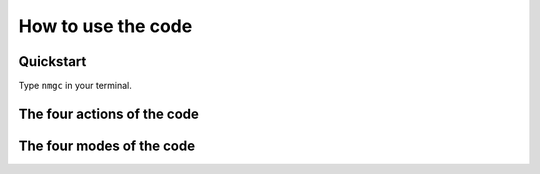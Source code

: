 How to use the code
************


Quickstart
=================

Type ``nmgc`` in your terminal.

The four actions of the code
=================

The four modes of the code
=================